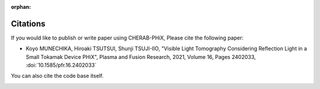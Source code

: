 :orphan:

.. _citation:

Citations
=========
If you would like to publish or write paper using CHERAB-PHiX, Please cite the following paper:

- Koyo MUNECHIKA, Hiroaki TSUTSUI, Shunji TSUJI-IIO, "Visible Light Tomography Considering Reflection Light in a Small Tokamak Device PHiX", Plasma and Fusion Research, 2021, Volume 16, Pages 2402033, :doi:`10.1585/pfr.16.2402033`

You can also cite the code base itself.

.. image:: https://zenodo.org/badge/239309930.svg
   :target: https://zenodo.org/badge/latestdoi/239309930
